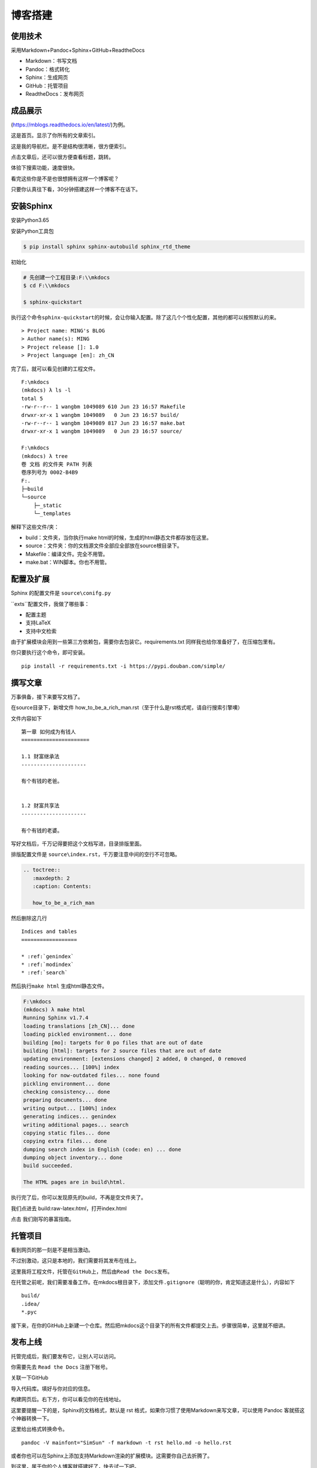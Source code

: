 ===============================
博客搭建
===============================

使用技术
---------

采用Markdown+Pandoc+Sphinx+GitHub+ReadtheDocs


-  Markdown：书写文档
-  Pandoc：格式转化
-  Sphinx：生成网页
-  GitHub：托管项目
-  ReadtheDocs：发布网页

成品展示
--------

(https://mblogs.readthedocs.io/en/latest/)为例。

这是首页。显示了你所有的文章索引。 |image0|

这是我的导航栏。是不是结构很清晰，很方便索引。 |image1|

点击文章后，还可以很方便查看标题，跳转。 |image2|

体验下搜索功能，速度很快。 |image3|

看完这些你是不是也很想拥有这样一个博客呢？

只要你认真往下看，30分钟搭建这样一个博客不在话下。

安装Sphinx
----------

安装Python3.65

安装Python工具包

.. code:: shell

    $ pip install sphinx sphinx-autobuild sphinx_rtd_theme

初始化

.. code:: shell

    # 先创建一个工程目录:F:\\mkdocs
    $ cd F:\\mkdocs

    $ sphinx-quickstart

执行这个命令\ ``sphinx-quickstart``\ 的时候，会让你输入配置。除了这几个个性化配置，其他的都可以按照默认的来。

::

    > Project name: MING's BLOG
    > Author name(s): MING
    > Project release []: 1.0
    > Project language [en]: zh_CN

完了后，就可以看见创建的工程文件。

::

    F:\mkdocs
    (mkdocs) λ ls -l
    total 5
    -rw-r--r-- 1 wangbm 1049089 610 Jun 23 16:57 Makefile
    drwxr-xr-x 1 wangbm 1049089   0 Jun 23 16:57 build/
    -rw-r--r-- 1 wangbm 1049089 817 Jun 23 16:57 make.bat
    drwxr-xr-x 1 wangbm 1049089   0 Jun 23 16:57 source/

    F:\mkdocs
    (mkdocs) λ tree
    卷 文档 的文件夹 PATH 列表
    卷序列号为 0002-B4B9
    F:.
    ├─build
    └─source
        ├─_static
        └─_templates

解释下这些文件/夹：

-  build：文件夹，当你执行make
   html的时候，生成的html静态文件都存放在这里。
-  source：文件夹：你的文档源文件全部应全部放在source根目录下。
-  Makefile：编译文件。完全不用管。
-  make.bat：WIN脚本。你也不用管。

配置及扩展
----------

Sphinx 的配置文件是 ``source\conifg.py``


``exts``配置文件，我做了哪些事：

-  配置主题
-  支持LaTeX
-  支持中文检索


由于扩展模块会用到一些第三方依赖包，需要你去包装它。requirements.txt
同样我也给你准备好了，在压缩包里有。

你只要执行这个命令，即可安装。

::

    pip install -r requirements.txt -i https://pypi.douban.com/simple/

撰写文章
--------

万事俱备，接下来要写文档了。

在source目录下，新增文件
how\_to\_be\_a\_rich\_man.rst（至于什么是rst格式呢，请自行搜索引擎噢）

文件内容如下

::

    第一章 如何成为有钱人
    ======================

    1.1 财富继承法
    ---------------------

    有个有钱的老爸。


    1.2 财富共享法
    ---------------------

    有个有钱的老婆。

写好文档后，千万记得要把这个文档写进，目录排版里面。

排版配置文件是 ``source\index.rst``\ ，千万要注意中间的空行不可忽略。

.. code:: python

    .. toctree::
       :maxdepth: 2
       :caption: Contents:

       how_to_be_a_rich_man

然后删除这几行

::

    Indices and tables
    ==================

    * :ref:`genindex`
    * :ref:`modindex`
    * :ref:`search`

然后执行\ ``make html`` 生成html静态文件。

.. code:: shell

    F:\mkdocs
    (mkdocs) λ make html
    Running Sphinx v1.7.4
    loading translations [zh_CN]... done
    loading pickled environment... done
    building [mo]: targets for 0 po files that are out of date
    building [html]: targets for 2 source files that are out of date
    updating environment: [extensions changed] 2 added, 0 changed, 0 removed
    reading sources... [100%] index
    looking for now-outdated files... none found
    pickling environment... done
    checking consistency... done
    preparing documents... done
    writing output... [100%] index
    generating indices... genindex
    writing additional pages... search
    copying static files... done
    copying extra files... done
    dumping search index in English (code: en) ... done
    dumping object inventory... done
    build succeeded.

    The HTML pages are in build\html.

执行完了后，你可以发现原先的build，不再是空文件夹了。

我们点进去 build:raw-latex:`\html`，打开index.html |image4|

点击 我们刚写的暴富指南。 |image5|

托管项目
--------

看到网页的那一刻是不是相当激动。

不过别激动，这只是本地的，我们需要将其发布在线上。

这里我将工程文件，托管在\ ``GitHub``\ 上，然后由\ ``Read the Docs``\ 发布。

在托管之前呢，我们需要准备工作。在mkdocs根目录下，添加文件\ ``.gitignore``\ （聪明的你，肯定知道这是什么），内容如下

::

    build/
    .idea/
    *.pyc

接下来，在你的GitHub上新建一个仓库。然后把mkdocs这个目录下的所有文件都提交上去。步骤很简单，这里就不细讲。

发布上线
--------

托管完成后，我们要发布它，让别人可以访问。

你需要先去 ``Read the Docs`` 注册下帐号。

关联一下GitHub |image6| |image7|

导入代码库。填好与你对应的信息。 |image8| |image9|

构建网页后。右下方，你可以看见你的在线地址。 |image10|

这里要提醒一下的是，Sphinx的文档格式，默认是 rst
格式，如果你习惯了使用Markdown来写文章，可以使用 Pandoc
客就搭这个神器转换一下。

这里给出格式转换命令。

::

    pandoc -V mainfont="SimSun" -f markdown -t rst hello.md -o hello.rst

或者你也可以在Sphinx上添加支持Markdown渲染的扩展模块。这需要你自己去折腾了。

到这里，属于你的个人博客就搭建好了，快去试一下吧。

最后，整个项目的源码和模块包我都放在公众号后台，请关注后，回复「Sphinx」领取。

参考文档
----------

- Sphinx配置MarkDown解析：http://www.sphinx-doc.org/en/master/usage/markdown.html
- Sphinx使用手册(部分汉化)：http://www.pythondoc.com/sphinx/contents.html
- 搭建参考文章：https://www.xncoding.com/2017/01/22/fullstack/readthedoc.html


--------------

.. |image0| image:: ./img/1.png
.. |image1| image:: http://ovzwokrcz.bkt.clouddn.com/FqsPadimKGTPMfh1T8CvJcbQJ1Ij
.. |image2| image:: http://ovzwokrcz.bkt.clouddn.com/FiE6eIHnar1702oVUxF9632vh8y-
.. |image3| image:: http://ovzwokrcz.bkt.clouddn.com/FnjBzmeFZqRN1mhZg4qxRv-9RsvI
.. |image4| image:: http://ovzwokrcz.bkt.clouddn.com/FrTJnyJWbrHRAstGzRv2z1OyaJz_
.. |image5| image:: http://ovzwokrcz.bkt.clouddn.com/FicHjZOcx8maJxUL2-SMOxP01dl1
.. |image6| image:: http://ovzwokrcz.bkt.clouddn.com/ForICz1sdF-amCQC1fV1ibK_dJdx
.. |image7| image:: http://ovzwokrcz.bkt.clouddn.com/FotJKY7vekhnO5C0WxAp6ZreBV8M
.. |image8| image:: http://ovzwokrcz.bkt.clouddn.com/Fu4i5TtCg4qEx3tJGjiMkHkzCnZy
.. |image9| image:: http://ovzwokrcz.bkt.clouddn.com/FoO03n5iSuk6hC0OFab6EzKHoKhG
.. |image10| image:: http://ovzwokrcz.bkt.clouddn.com/FinA5jEGN9K9tw2A2fj8IRUyF0VT

.. figure:: http://ovzwokrcz.bkt.clouddn.com/18-10-28/9446245.jpg
   :alt: 关注公众号，获取最新文章
